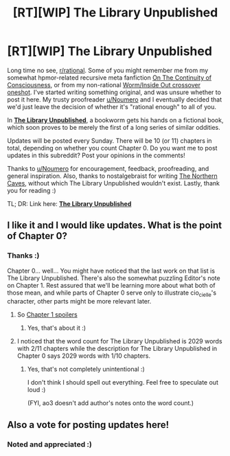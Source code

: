 #+TITLE: [RT][WIP] The Library Unpublished

* [RT][WIP] The Library Unpublished
:PROPERTIES:
:Author: vi_fi
:Score: 16
:DateUnix: 1501421778.0
:DateShort: 2017-Jul-30
:END:
Long time no see, [[/r/rational][r/rational]]. Some of you might remember me from my somewhat hpmor-related recursive meta fanfiction [[http://archiveofourown.org/works/9829580/chapters/22071191][On The Continuity of Consciousness]], or from my non-rational [[http://archiveofourown.org/works/11244174][Worm/Inside Out crossover oneshot]]. I've started writing something original, and was unsure whether to post it here. My trusty proofreader [[/u/Noumero][u/Noumero]] and I eventually decided that we'd just leave the decision of whether it's "rational enough" to all of you.

In *[[http://archiveofourown.org/works/11539230/chapters/25908498][The Library Unpublished]]*, a bookworm gets his hands on a fictional book, which soon proves to be merely the first of a long series of similar oddities.

Updates will be posted every Sunday. There will be 10 (or 11) chapters in total, depending on whether you count Chapter 0. Do you want me to post updates in this subreddit? Post your opinions in the comments!

Thanks to [[/u/Noumero][u/Noumero]] for encouragement, feedback, proofreading, and general inspiration. Also, thanks to nostalgebraist for writing [[http://archiveofourown.org/works/3659997/chapters/8088522][The Northern Caves]], without which The Library Unpublished wouldn't exist. Lastly, thank you for reading :)

TL; DR: Link here: *[[http://archiveofourown.org/works/11539230/chapters/25908498][The Library Unpublished]]*


** I like it and I would like updates. What is the point of Chapter 0?
:PROPERTIES:
:Author: rhaps0dy4
:Score: 3
:DateUnix: 1501425578.0
:DateShort: 2017-Jul-30
:END:

*** Thanks :)

Chapter 0... well... You might have noticed that the last work on that list is The Library Unpublished. There's also the somewhat puzzling Editor's note on Chapter 1. Rest assured that we'll be learning more about what both of those mean, and while parts of Chapter 0 serve only to illustrate cio_cielle's character, other parts might be more relevant later.
:PROPERTIES:
:Author: vi_fi
:Score: 5
:DateUnix: 1501425841.0
:DateShort: 2017-Jul-30
:END:

**** So [[#s][Chapter 1 spoilers]]
:PROPERTIES:
:Author: rhaps0dy4
:Score: 3
:DateUnix: 1501426518.0
:DateShort: 2017-Jul-30
:END:

***** Yes, that's about it :)
:PROPERTIES:
:Author: vi_fi
:Score: 3
:DateUnix: 1501426665.0
:DateShort: 2017-Jul-30
:END:


**** I noticed that the word count for The Library Unpublished is 2029 words with 2/11 chapters while the description for The Library Unpublished in Chapter 0 says 2029 words with 1/10 chapters.
:PROPERTIES:
:Author: xamueljones
:Score: 2
:DateUnix: 1501445630.0
:DateShort: 2017-Jul-31
:END:

***** Yes, that's not completely unintentional :)

I don't think I should spell out everything. Feel free to speculate out loud :)

(FYI, ao3 doesn't add author's notes onto the word count.)
:PROPERTIES:
:Author: vi_fi
:Score: 2
:DateUnix: 1501446702.0
:DateShort: 2017-Jul-31
:END:


** Also a vote for posting updates here!
:PROPERTIES:
:Author: CitrusJ
:Score: 3
:DateUnix: 1501430403.0
:DateShort: 2017-Jul-30
:END:

*** Noted and appreciated :)
:PROPERTIES:
:Author: vi_fi
:Score: 2
:DateUnix: 1501431284.0
:DateShort: 2017-Jul-30
:END:
